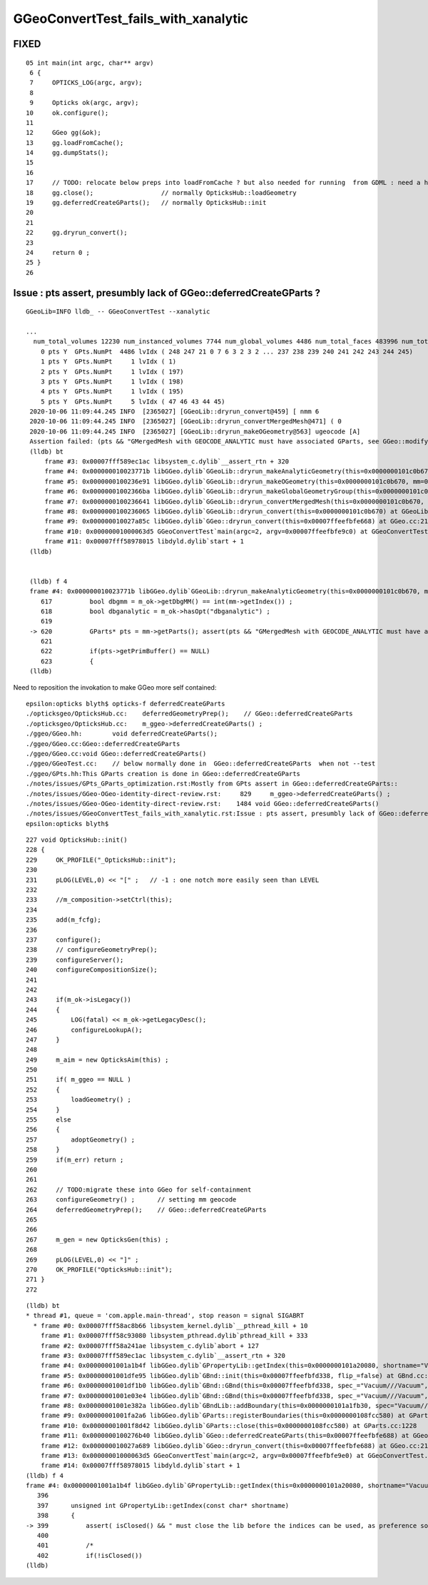 GGeoConvertTest_fails_with_xanalytic
======================================


FIXED
-------- 

::

     05 int main(int argc, char** argv)
      6 {
      7     OPTICKS_LOG(argc, argv);
      8 
      9     Opticks ok(argc, argv);
     10     ok.configure(); 
     11     
     12     GGeo gg(&ok);
     13     gg.loadFromCache(); 
     14     gg.dumpStats();
     15 
     16         
     17     // TODO: relocate below preps into loadFromCache ? but also needed for running  from GDML : need a higher level method than loadFromCache ?
     18     gg.close();                  // normally OpticksHub::loadGeometry
     19     gg.deferredCreateGParts();   // normally OpticksHub::init 
     20         
     21         
     22     gg.dryrun_convert();
     23             
     24     return 0 ;
     25 }       
     26     




Issue : pts assert, presumbly lack of GGeo::deferredCreateGParts ?
------------------------------------------------------------------------

::

   GGeoLib=INFO lldb_ -- GGeoConvertTest --xanalytic

   ...
     num_total_volumes 12230 num_instanced_volumes 7744 num_global_volumes 4486 num_total_faces 483996 num_total_faces_woi 2533452 (woi:without instancing) 
       0 pts Y  GPts.NumPt  4486 lvIdx ( 248 247 21 0 7 6 3 2 3 2 ... 237 238 239 240 241 242 243 244 245)
       1 pts Y  GPts.NumPt     1 lvIdx ( 1)
       2 pts Y  GPts.NumPt     1 lvIdx ( 197)
       3 pts Y  GPts.NumPt     1 lvIdx ( 198)
       4 pts Y  GPts.NumPt     1 lvIdx ( 195)
       5 pts Y  GPts.NumPt     5 lvIdx ( 47 46 43 44 45)
    2020-10-06 11:09:44.245 INFO  [2365027] [GGeoLib::dryrun_convert@459] [ nmm 6
    2020-10-06 11:09:44.245 INFO  [2365027] [GGeoLib::dryrun_convertMergedMesh@471] ( 0
    2020-10-06 11:09:44.245 INFO  [2365027] [GGeoLib::dryrun_makeOGeometry@563] ugeocode [A]
    Assertion failed: (pts && "GMergedMesh with GEOCODE_ANALYTIC must have associated GParts, see GGeo::modifyGeometry "), function dryrun_makeAnalyticGeometry, file /Users/blyth/opticks/ggeo/GGeoLib.cc, line 620.
    (lldb) bt
        frame #3: 0x00007fff589ec1ac libsystem_c.dylib`__assert_rtn + 320
        frame #4: 0x000000010023771b libGGeo.dylib`GGeoLib::dryrun_makeAnalyticGeometry(this=0x0000000101c0b670, mm=0x0000000101c0c090) at GGeoLib.cc:620
        frame #5: 0x0000000100236e91 libGGeo.dylib`GGeoLib::dryrun_makeOGeometry(this=0x0000000101c0b670, mm=0x0000000101c0c090) at GGeoLib.cc:571
        frame #6: 0x00000001002366ba libGGeo.dylib`GGeoLib::dryrun_makeGlobalGeometryGroup(this=0x0000000101c0b670, mm=0x0000000101c0c090) at GGeoLib.cc:503
        frame #7: 0x0000000100236641 libGGeo.dylib`GGeoLib::dryrun_convertMergedMesh(this=0x0000000101c0b670, i=0) at GGeoLib.cc:491
        frame #8: 0x0000000100236065 libGGeo.dylib`GGeoLib::dryrun_convert(this=0x0000000101c0b670) at GGeoLib.cc:463
        frame #9: 0x000000010027a85c libGGeo.dylib`GGeo::dryrun_convert(this=0x00007ffeefbfe668) at GGeo.cc:2152
        frame #10: 0x00000001000063d5 GGeoConvertTest`main(argc=2, argv=0x00007ffeefbfe9c0) at GGeoConvertTest.cc:16
        frame #11: 0x00007fff58978015 libdyld.dylib`start + 1
    (lldb) 


    (lldb) f 4
    frame #4: 0x000000010023771b libGGeo.dylib`GGeoLib::dryrun_makeAnalyticGeometry(this=0x0000000101c0b670, mm=0x0000000101c0c090) at GGeoLib.cc:620
       617 	    bool dbgmm = m_ok->getDbgMM() == int(mm->getIndex()) ;
       618 	    bool dbganalytic = m_ok->hasOpt("dbganalytic") ;
       619 	
    -> 620 	    GParts* pts = mm->getParts(); assert(pts && "GMergedMesh with GEOCODE_ANALYTIC must have associated GParts, see GGeo::modifyGeometry ");
       621 	
       622 	    if(pts->getPrimBuffer() == NULL)
       623 	    {
    (lldb) 



Need to reposition the invokation to make GGeo more self contained::

    epsilon:opticks blyth$ opticks-f deferredCreateGParts
    ./opticksgeo/OpticksHub.cc:    deferredGeometryPrep();    // GGeo::deferredCreateGParts
    ./opticksgeo/OpticksHub.cc:    m_ggeo->deferredCreateGParts() ;    
    ./ggeo/GGeo.hh:        void deferredCreateGParts(); 
    ./ggeo/GGeo.cc:GGeo::deferredCreateGParts
    ./ggeo/GGeo.cc:void GGeo::deferredCreateGParts()
    ./ggeo/GGeoTest.cc:    // below normally done in  GGeo::deferredCreateGParts  when not --test
    ./ggeo/GPts.hh:This GParts creation is done in GGeo::deferredCreateGParts
    ./notes/issues/GPts_GParts_optimization.rst:Mostly from GPts assert in GGeo::deferredCreateGParts::
    ./notes/issues/GGeo-OGeo-identity-direct-review.rst:     829     m_ggeo->deferredCreateGParts() ;
    ./notes/issues/GGeo-OGeo-identity-direct-review.rst:    1484 void GGeo::deferredCreateGParts()
    ./notes/issues/GGeoConvertTest_fails_with_xanalytic.rst:Issue : pts assert, presumbly lack of GGeo::deferredCreateGParts ?
    epsilon:opticks blyth$ 



::

     227 void OpticksHub::init()
     228 {   
     229     OK_PROFILE("_OpticksHub::init");
     230     
     231     pLOG(LEVEL,0) << "[" ;   // -1 : one notch more easily seen than LEVEL
     232     
     233     //m_composition->setCtrl(this); 
     234     
     235     add(m_fcfg);
     236     
     237     configure();
     238     // configureGeometryPrep();
     239     configureServer();
     240     configureCompositionSize();
     241 
     242     
     243     if(m_ok->isLegacy())
     244     {   
     245         LOG(fatal) << m_ok->getLegacyDesc();
     246         configureLookupA();
     247     }
     248     
     249     m_aim = new OpticksAim(this) ;
     250     
     251     if( m_ggeo == NULL )
     252     {   
     253         loadGeometry() ;
     254     }
     255     else
     256     {   
     257         adoptGeometry() ;
     258     }
     259     if(m_err) return ;
     260 
     261     
     262     // TODO:migrate these into GGeo for self-containment
     263     configureGeometry() ;      // setting mm geocode
     264     deferredGeometryPrep();    // GGeo::deferredCreateGParts
     265 
     266     
     267     m_gen = new OpticksGen(this) ;
     268     
     269     pLOG(LEVEL,0) << "]" ; 
     270     OK_PROFILE("OpticksHub::init");
     271 }
     272 



::

    (lldb) bt
    * thread #1, queue = 'com.apple.main-thread', stop reason = signal SIGABRT
      * frame #0: 0x00007fff58ac8b66 libsystem_kernel.dylib`__pthread_kill + 10
        frame #1: 0x00007fff58c93080 libsystem_pthread.dylib`pthread_kill + 333
        frame #2: 0x00007fff58a241ae libsystem_c.dylib`abort + 127
        frame #3: 0x00007fff589ec1ac libsystem_c.dylib`__assert_rtn + 320
        frame #4: 0x00000001001a1b4f libGGeo.dylib`GPropertyLib::getIndex(this=0x0000000101a20080, shortname="Vacuum") at GPropertyLib.cc:399
        frame #5: 0x00000001001dfe95 libGGeo.dylib`GBnd::init(this=0x00007ffeefbfd338, flip_=false) at GBnd.cc:70
        frame #6: 0x00000001001df1b0 libGGeo.dylib`GBnd::GBnd(this=0x00007ffeefbfd338, spec_="Vacuum///Vacuum", flip_=false, mlib_=0x0000000101a20080, slib_=0x0000000101a78f10, dbgbnd_=false) at GBnd.cc:35
        frame #7: 0x00000001001e03e4 libGGeo.dylib`GBnd::GBnd(this=0x00007ffeefbfd338, spec_="Vacuum///Vacuum", flip_=false, mlib_=0x0000000101a20080, slib_=0x0000000101a78f10, dbgbnd_=false) at GBnd.cc:34
        frame #8: 0x00000001001e382a libGGeo.dylib`GBndLib::addBoundary(this=0x0000000101a1fb30, spec="Vacuum///Vacuum", flip=false) at GBndLib.cc:386
        frame #9: 0x00000001001fa2a6 libGGeo.dylib`GParts::registerBoundaries(this=0x0000000108fcc580) at GParts.cc:1257
        frame #10: 0x00000001001f8d42 libGGeo.dylib`GParts::close(this=0x0000000108fcc580) at GParts.cc:1228
        frame #11: 0x0000000100276b40 libGGeo.dylib`GGeo::deferredCreateGParts(this=0x00007ffeefbfe688) at GGeo.cc:1593
        frame #12: 0x000000010027a689 libGGeo.dylib`GGeo::dryrun_convert(this=0x00007ffeefbfe688) at GGeo.cc:2176
        frame #13: 0x00000001000063d5 GGeoConvertTest`main(argc=2, argv=0x00007ffeefbfe9e0) at GGeoConvertTest.cc:16
        frame #14: 0x00007fff58978015 libdyld.dylib`start + 1
    (lldb) f 4
    frame #4: 0x00000001001a1b4f libGGeo.dylib`GPropertyLib::getIndex(this=0x0000000101a20080, shortname="Vacuum") at GPropertyLib.cc:399
       396 	
       397 	unsigned int GPropertyLib::getIndex(const char* shortname)
       398 	{
    -> 399 	    assert( isClosed() && " must close the lib before the indices can be used, as preference sort order may be applied at the close" ); 
       400 	    
       401 	    /*
       402 	    if(!isClosed())
    (lldb) 

